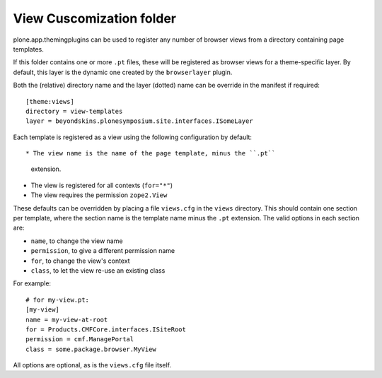 View Cuscomization folder
==========================

plone.app.themingplugins can be used to register any number of browser views from
a directory containing page templates.

If this folder contains one or more ``.pt`` files, these will be registered
as browser views for a theme-specific layer. By default, this layer is 
the dynamic one created by the ``browserlayer`` plugin.

Both the (relative) directory name and the layer (dotted) name can be
override in the manifest if required::

    [theme:views]
    directory = view-templates
    layer = beyondskins.plonesymposium.site.interfaces.ISomeLayer

Each template is registered as a view using the following configuration
by default::

* The view name is the name of the page template, minus the ``.pt``
  extension.
* The view is registered for all contexts (``for="*"``)
* The view requires the permission ``zope2.View``

These defaults can be overridden by placing a file ``views.cfg`` in the
``views`` directory. This should contain one section per template, where
the section name is the template name minus the ``.pt`` extension. The
valid options in each section are:

* ``name``, to change the view name
* ``permission``, to give a different permission name
* ``for``, to change the view's context
* ``class``, to let the view re-use an existing class

For example::

    # for my-view.pt:
    [my-view]
    name = my-view-at-root
    for = Products.CMFCore.interfaces.ISiteRoot
    permission = cmf.ManagePortal
    class = some.package.browser.MyView

All options are optional, as is the ``views.cfg`` file itself.

